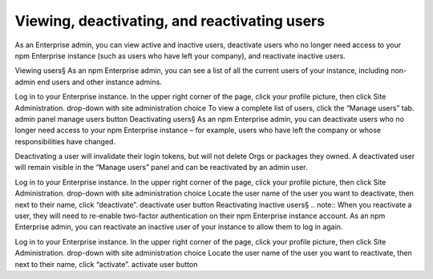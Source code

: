 Viewing, deactivating, and reactivating users
==============================================================================

As an Enterprise admin, you can view active and inactive users, deactivate users who no longer need access to your npm Enterprise instance (such as users who have left your company), and reactivate inactive users.

Viewing users§
As an npm Enterprise admin, you can see a list of all the current users of your instance, including non-admin end users and other instance admins.

Log in to your Enterprise instance.
In the upper right corner of the page, click your profile picture, then click Site Administration. drop-down with site administration choice
To view a complete list of users, click the “Manage users” tab. admin panel manage users button
Deactivating users§
As an npm Enterprise admin, you can deactivate users who no longer need access to your npm Enterprise instance – for example, users who have left the company or whose responsibilities have changed.

Deactivating a user will invalidate their login tokens, but will not delete Orgs or packages they owned. A deactivated user will remain visible in the “Manage users” panel and can be reactivated by an admin user.

Log in to your Enterprise instance.
In the upper right corner of the page, click your profile picture, then click Site Administration. drop-down with site administration choice
Locate the user name of the user you want to deactivate, then next to their name, click “deactivate”. deactivate user button
Reactivating inactive users§
.. note:: When you reactivate a user, they will need to re-enable two-factor authentication on their npm Enterprise instance account.
As an npm Enterprise admin, you can reactivate an inactive user of your instance to allow them to log in again.

Log in to your Enterprise instance.
In the upper right corner of the page, click your profile picture, then click Site Administration. drop-down with site administration choice
Locate the user name of the user you want to reactivate, then next to their name, click “activate”. activate user button
